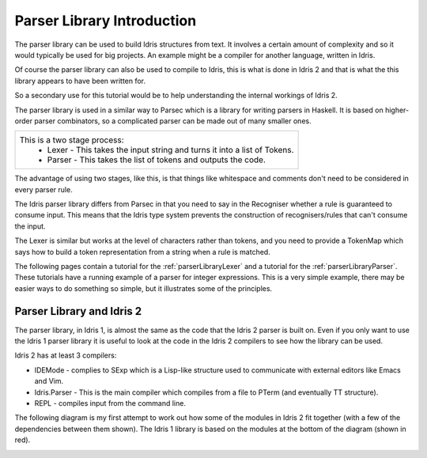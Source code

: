 .. _parserLibraryIntro:

***************************
Parser Library Introduction
***************************

The parser library can be used to build Idris structures from text. It involves a
certain amount of complexity and so it would typically be used for big projects.
An example might be a compiler for another language, written in Idris.

Of course the parser library can also be used to compile to Idris, this is what
is done in Idris 2 and that is what the this library appears to have been
written for.

So a secondary use for this tutorial would be to help understanding the internal
workings of Idris 2.

The parser library is used in a similar way to Parsec which is a library for
writing parsers in Haskell. It is based on higher-order parser combinators, so a 
complicated parser can be made out of many smaller ones.

.. list-table::

  * - This is a two stage process:
        - Lexer - This takes the input string and turns it into a list of Tokens.
        - Parser - This takes the list of tokens and outputs the code.

.. image:: ../image/parserTopLevel.png
   :width: 307px
   :height: 76px
   :alt: diagram illustrating these stages of lexer and parser

The advantage of using two stages, like this, is that things like whitespace and
comments don't need to be considered in every parser rule.

The  Idris parser library differs from Parsec in that you need to say in the
Recogniser whether a rule is guaranteed to consume input. This means that the
Idris type system prevents the construction of recognisers/rules that can't
consume the input.

The Lexer is similar but works at the level of characters rather than tokens, and
you need to provide a TokenMap which says how to build a token representation from
a string when a rule is matched.

The following pages contain a tutorial for the :ref:`parserLibraryLexer` and a
tutorial for the :ref:`parserLibraryParser`. These tutorials have a running
example of a parser for integer expressions. This is a very simple example, there
may be easier ways to do something so simple, but it illustrates some of the
principles.

Parser Library and Idris 2
--------------------------

The parser library, in Idris 1, is almost the same as the code that the Idris 2
parser is built on. Even if you only want to use the Idris 1 parser library it
is useful to look at the code in the Idris 2 compilers to see how the library
can be used.

Idris 2 has at least 3 compilers:

- IDEMode - complies to SExp which is a Lisp-like structure used to communicate
  with external editors like Emacs and Vim.
- Idris.Parser - This is the main compiler which compiles from a file to
  PTerm (and eventually TT structure).
- REPL - compiles input from the command line.

The following diagram is my first attempt to work out how some of the modules in
Idris 2 fit together (with a few of the dependencies between them shown). The
Idris 1 library is based on the modules at the bottom of the diagram (shown
in red).

.. image:: ../image/parserModules.png
   :width: 460px
   :height: 496px
   :alt: diagram illustrating these stages of lexer and parser

